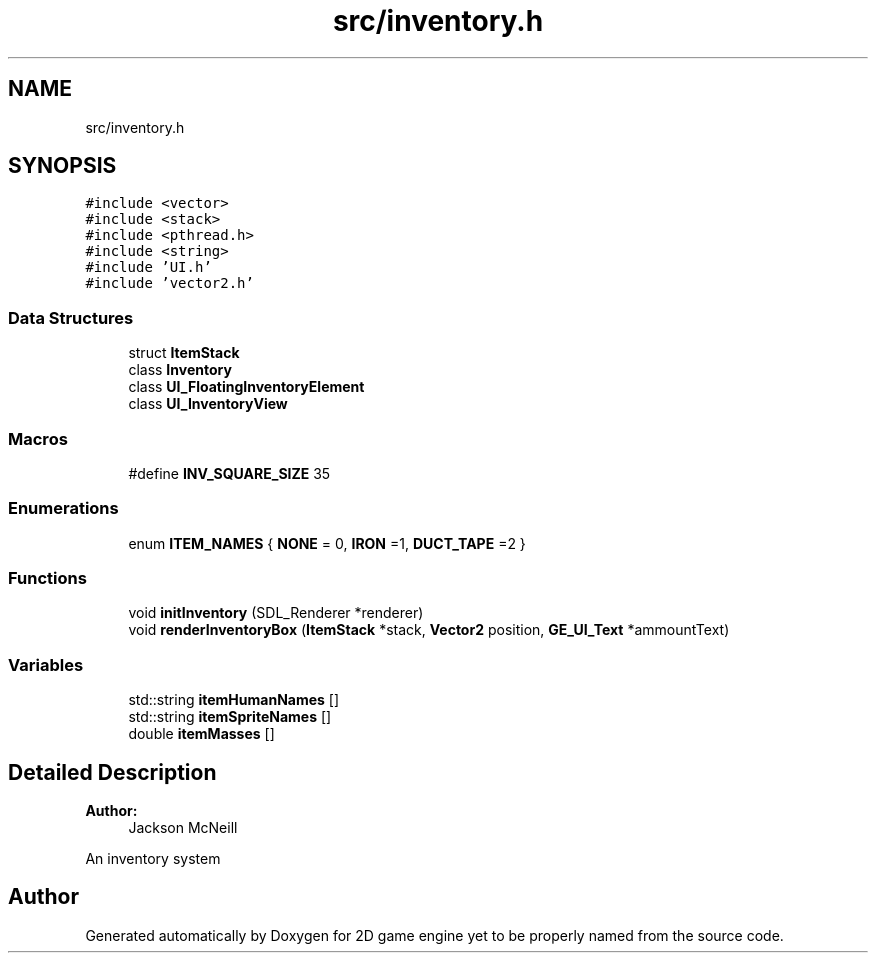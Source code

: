 .TH "src/inventory.h" 3 "Fri May 18 2018" "Version 0.1" "2D game engine yet to be properly named" \" -*- nroff -*-
.ad l
.nh
.SH NAME
src/inventory.h
.SH SYNOPSIS
.br
.PP
\fC#include <vector>\fP
.br
\fC#include <stack>\fP
.br
\fC#include <pthread\&.h>\fP
.br
\fC#include <string>\fP
.br
\fC#include 'UI\&.h'\fP
.br
\fC#include 'vector2\&.h'\fP
.br

.SS "Data Structures"

.in +1c
.ti -1c
.RI "struct \fBItemStack\fP"
.br
.ti -1c
.RI "class \fBInventory\fP"
.br
.ti -1c
.RI "class \fBUI_FloatingInventoryElement\fP"
.br
.ti -1c
.RI "class \fBUI_InventoryView\fP"
.br
.in -1c
.SS "Macros"

.in +1c
.ti -1c
.RI "#define \fBINV_SQUARE_SIZE\fP   35"
.br
.in -1c
.SS "Enumerations"

.in +1c
.ti -1c
.RI "enum \fBITEM_NAMES\fP { \fBNONE\fP = 0, \fBIRON\fP =1, \fBDUCT_TAPE\fP =2 }"
.br
.in -1c
.SS "Functions"

.in +1c
.ti -1c
.RI "void \fBinitInventory\fP (SDL_Renderer *renderer)"
.br
.ti -1c
.RI "void \fBrenderInventoryBox\fP (\fBItemStack\fP *stack, \fBVector2\fP position, \fBGE_UI_Text\fP *ammountText)"
.br
.in -1c
.SS "Variables"

.in +1c
.ti -1c
.RI "std::string \fBitemHumanNames\fP []"
.br
.ti -1c
.RI "std::string \fBitemSpriteNames\fP []"
.br
.ti -1c
.RI "double \fBitemMasses\fP []"
.br
.in -1c
.SH "Detailed Description"
.PP 

.PP
\fBAuthor:\fP
.RS 4
Jackson McNeill
.RE
.PP
An inventory system 
.SH "Author"
.PP 
Generated automatically by Doxygen for 2D game engine yet to be properly named from the source code\&.
